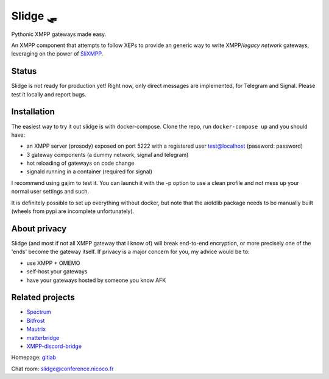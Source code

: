 Slidge 🛷
=========

.. image:: https://readthedocs.org/projects/slidge/badge/?version=latest
    :target: https://slidge.readthedocs.io/en/latest/?badge=latest
    :alt: Documentation status

.. image:: https://gitlab.com/nicocool84/slidge/badges/master/pipeline.svg
    :target: https://gitlab.com/group-name/project-name/commits/master
    :alt: Pipeline status


Pythonic XMPP gateways made easy.

An XMPP component that attempts to follow XEPs to provide an generic
way to write XMPP/*legacy network* gateways, leveraging on the power of
`SliXMPP <https://slixmpp.readthedocs.io>`_.

Status
------

Slidge is not ready for production yet! Right now, only direct messages are implemented,
for Telegram and Signal. Please test it locally and report bugs.

Installation
------------

The easiest way to try it out slidge is with docker-compose.
Clone the repo, run ``docker-compose up`` and you should have:

- an XMPP server (prosody) exposed on port 5222 with a registered user test@localhost (password: password)
- 3 gateway components (a dummy network, signal and telegram)
- hot reloading of gateways on code change
- signald running in a container (required for signal)

I recommend using gajim to test it. You can launch it with the -p option to use a clean
profile and not mess up your normal user settings and such.

It is definitely possible to set up everything without docker, but note that the
aiotdlib package needs to be manually built (wheels from pypi are incomplete unfortunately).

About privacy
-------------

Slidge (and most if not all XMPP gateway that I know of) will break end-to-end encryption,
or more precisely one of the 'ends' become the gateway itself.
If privacy is a major concern for you, my advice would be to:

- use XMPP + OMEMO
- self-host your gateways
- have your gateways hosted by someone you know AFK


Related projects
----------------

- `Spectrum <https://www.spectrum.im/>`_
- `Bitfrost <https://github.com/matrix-org/matrix-bifrost>`_
- `Mautrix <https://github.com/mautrix>`_
- `matterbridge <https://github.com/42wim/matterbridge>`_
- `XMPP-discord-bridge <https://git.polynom.me/PapaTutuWawa/xmpp-discord-bridge>`_

Homepage: `gitlab <https://gitlab.com/nicocool84/slidge/>`_

Chat room: `slidge@conference.nicoco.fr <xmpp:slidge@conference.nicoco.fr?join>`_

